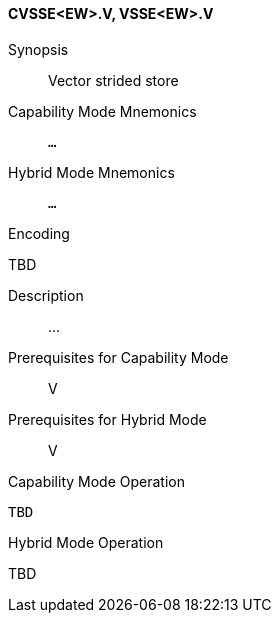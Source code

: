 <<<
[#insns-cvsse_ew,reftext="Vector strided store (CVSSE<EW>.V, VSSE<EW>.V)"]
==== CVSSE<EW>.V, VSSE<EW>.V

Synopsis::
Vector strided store

Capability Mode Mnemonics::
`...`

Hybrid Mode Mnemonics::
`...`

Encoding::
--
TBD
--

Description::
...

Prerequisites for Capability Mode::
V

Prerequisites for Hybrid Mode::
V

Capability Mode Operation::
[source,SAIL,subs="verbatim,quotes"]
--
TBD
--

Hybrid Mode Operation::
--
TBD
--
